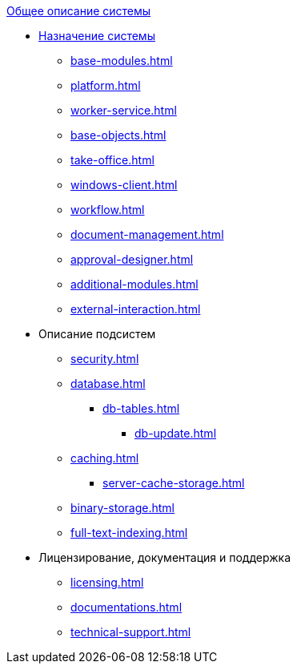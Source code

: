 .xref:index.adoc[Общее описание системы]
* xref:index.adoc[Назначение системы]
** xref:base-modules.adoc[]
** xref:platform.adoc[]
** xref:worker-service.adoc[]
** xref:base-objects.adoc[]
** xref:take-office.adoc[]
** xref:windows-client.adoc[]
** xref:workflow.adoc[]
** xref:document-management.adoc[]
** xref:approval-designer.adoc[]
** xref:additional-modules.adoc[]
** xref:external-interaction.adoc[]

* Описание подсистем
** xref:security.adoc[]
** xref:database.adoc[]
*** xref:db-tables.adoc[]
**** xref:db-update.adoc[]
** xref:caching.adoc[]
*** xref:server-cache-storage.adoc[]
** xref:binary-storage.adoc[]
** xref:full-text-indexing.adoc[]

* Лицензирование, документация и поддержка
** xref:licensing.adoc[]
** xref:documentations.adoc[]
** xref:technical-support.adoc[]
